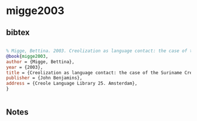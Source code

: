 * migge2003




** bibtex

#+NAME: bibtex
#+BEGIN_SRC bibtex

% Migge, Bettina. 2003. Creolization as language contact: the case of the Suriname Creoles. Creole Language Library 25. Amsterdam: John Benjamins.
@book{migge2003,
author = {Migge, Bettina},
year = {2003},
title = {Creolization as language contact: the case of the Suriname Creoles},
publisher = {John Benjamins},
address = {Creole Language Library 25. Amsterdam},
}


#+END_SRC




** Notes

